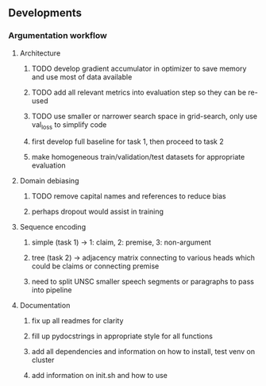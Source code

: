** Developments
   
*** Argumentation workflow

**** Architecture
***** TODO develop gradient accumulator in optimizer to save memory and use most of data available
***** TODO add all relevant metrics into evaluation step so they can be re-used
***** TODO use smaller or narrower search space in grid-search, only use val_loss to simplify code
***** first develop full baseline for task 1, then proceed to task 2
***** make homogeneous train/validation/test datasets for appropriate evaluation

**** Domain debiasing
***** TODO remove capital names and references to reduce bias
***** perhaps dropout would assist in training

**** Sequence encoding
***** simple (task 1) -> 1: claim, 2: premise, 3: non-argument
***** tree (task 2) -> adjacency matrix connecting to various heads which could be claims or connecting premise
***** need to split UNSC smaller speech segments or paragraphs to pass into pipeline

**** Documentation
***** fix up all readmes for clarity
***** fill up pydocstrings in appropriate style for all functions
***** add all dependencies and information on how to install, test venv on cluster
***** add information on init.sh and how to use
